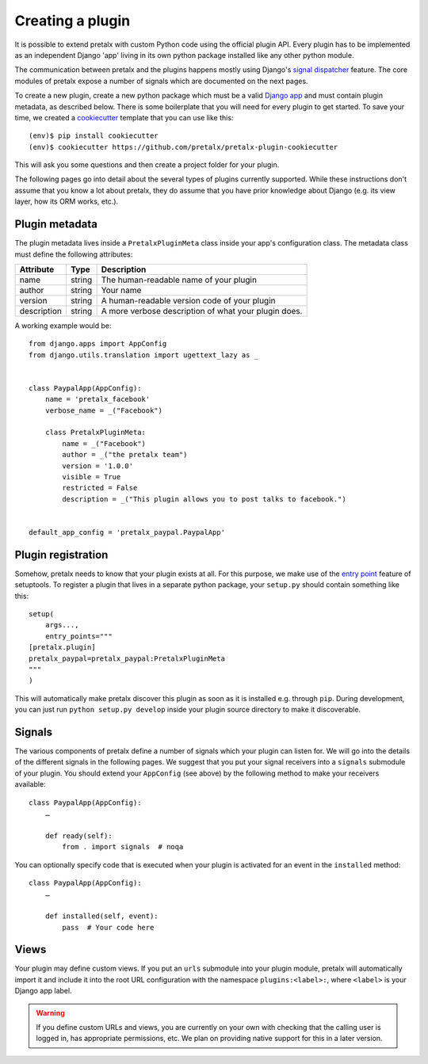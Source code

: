 .. highlight:: python
   :linenothreshold: 5

.. _`pluginsetup`:

Creating a plugin
=================

It is possible to extend pretalx with custom Python code using the official plugin
API. Every plugin has to be implemented as an independent Django 'app' living
in its own python package installed like any other python module.

The communication between pretalx and the plugins happens mostly using Django's
`signal dispatcher`_ feature. The core modules of pretalx expose a number of signals
which are documented on the next pages.

To create a new plugin, create a new python package which must be a valid `Django app`_
and must contain plugin metadata, as described below.
There is some boilerplate that you will need for every plugin to get started. To save your
time, we created a `cookiecutter`_ template that you can use like this::

   (env)$ pip install cookiecutter
   (env)$ cookiecutter https://github.com/pretalx/pretalx-plugin-cookiecutter

This will ask you some questions and then create a project folder for your plugin.

The following pages go into detail about the several types of plugins currently
supported. While these instructions don't assume that you know a lot about pretalx,
they do assume that you have prior knowledge about Django (e.g. its view layer,
how its ORM works, etc.).

Plugin metadata
---------------

The plugin metadata lives inside a ``PretalxPluginMeta`` class inside your app's
configuration class. The metadata class must define the following attributes:

.. rst-class:: rest-resource-table

================== ==================== ===========================================================
Attribute          Type                 Description
================== ==================== ===========================================================
name               string               The human-readable name of your plugin
author             string               Your name
version            string               A human-readable version code of your plugin
description        string               A more verbose description of what your plugin does.
================== ==================== ===========================================================

A working example would be::

    from django.apps import AppConfig
    from django.utils.translation import ugettext_lazy as _


    class PaypalApp(AppConfig):
        name = 'pretalx_facebook'
        verbose_name = _("Facebook")

        class PretalxPluginMeta:
            name = _("Facebook")
            author = _("the pretalx team")
            version = '1.0.0'
            visible = True
            restricted = False
            description = _("This plugin allows you to post talks to facebook.")


    default_app_config = 'pretalx_paypal.PaypalApp'

Plugin registration
-------------------

Somehow, pretalx needs to know that your plugin exists at all. For this purpose, we
make use of the `entry point`_ feature of setuptools. To register a plugin that lives
in a separate python package, your ``setup.py`` should contain something like this::

    setup(
        args...,
        entry_points="""
    [pretalx.plugin]
    pretalx_paypal=pretalx_paypal:PretalxPluginMeta
    """
    )


This will automatically make pretalx discover this plugin as soon as it is installed e.g.
through ``pip``. During development, you can just run ``python setup.py develop`` inside
your plugin source directory to make it discoverable.

Signals
-------

The various components of pretalx define a number of signals which your plugin can
listen for. We will go into the details of the different signals in the following
pages. We suggest that you put your signal receivers into a ``signals`` submodule
of your plugin. You should extend your ``AppConfig`` (see above) by the following
method to make your receivers available::

    class PaypalApp(AppConfig):
        …

        def ready(self):
            from . import signals  # noqa

You can optionally specify code that is executed when your plugin is activated for an event
in the ``installed`` method::

    class PaypalApp(AppConfig):
        …

        def installed(self, event):
            pass  # Your code here

Views
-----

Your plugin may define custom views. If you put an ``urls`` submodule into your
plugin module, pretalx will automatically import it and include it into the root
URL configuration with the namespace ``plugins:<label>:``, where ``<label>`` is
your Django app label.

.. WARNING:: If you define custom URLs and views, you are currently on your own
   with checking that the calling user is logged in, has appropriate permissions,
   etc. We plan on providing native support for this in a later version.

.. _Django app: https://docs.djangoproject.com/en/1.7/ref/applications/
.. _signal dispatcher: https://docs.djangoproject.com/en/1.7/topics/signals/
.. _namespace packages: http://legacy.python.org/dev/peps/pep-0420/
.. _entry point: https://pythonhosted.org/setuptools/setuptools.html#dynamic-discovery-of-services-and-plugins
.. _cookiecutter: https://cookiecutter.readthedocs.io/en/latest/
